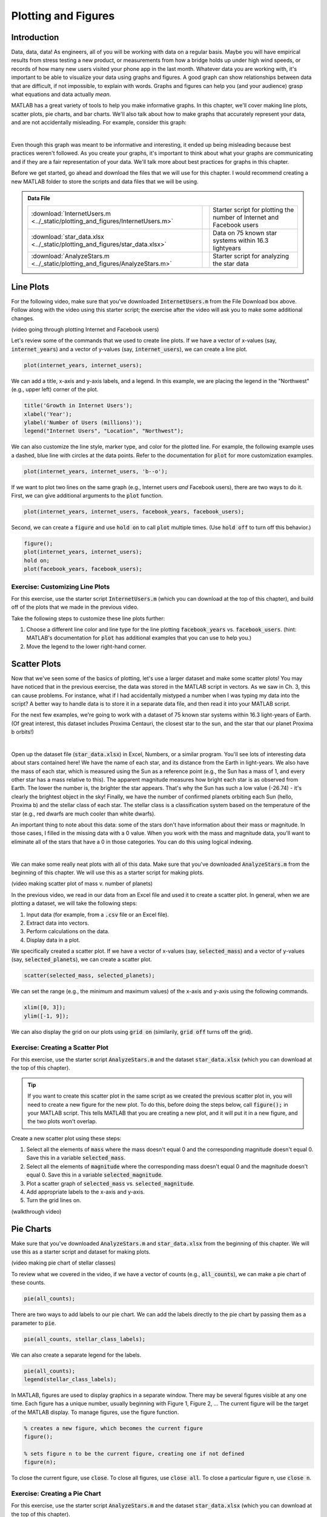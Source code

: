 .. qnum::
   :prefix: Q
   :start: 1

.. raw:: html

   <link rel="stylesheet" href="../_static/common/css/matlab.css">
   <script src="../_static/common/js/common2.js"></script>
   <script src="../_static/common/js/matcrab-exercises2.bundle.js"></script>

====================
Plotting and Figures
====================

^^^^^^^^^^^^^^^^^^^^^^^^^^^^^^^^^^^^^^^^^^^^^^^^^^^^^^^
Introduction
^^^^^^^^^^^^^^^^^^^^^^^^^^^^^^^^^^^^^^^^^^^^^^^^^^^^^^^

Data, data, data! As engineers, all of you will be working with data on a regular basis. Maybe you will have empirical results from stress testing a new product, or measurements from how a bridge holds up under high wind speeds, or records of how many new users visited your phone app in the last month. Whatever data you are working with, it's important to be able to visualize your data using graphs and figures. A good graph can show relationships between data that are difficult, if not impossible, to explain with words. Graphs and figures can help you (and your audience) grasp what equations and data actually *mean*.

MATLAB has a great variety of tools to help you make informative graphs. In this chapter, we'll cover making line plots, scatter plots, pie charts, and bar charts. We'll also talk about how to make graphs that accurately represent your data, and are not accidentally misleading. For example, consider this graph:

.. image:: img/weather_graph.png
  :width: 560
  :align: center
  :alt: A misleading graph plotting responses to a survey question about favorite seasons.

|
  
.. mchoice:: ch06_01_weather_graph
  :answer_a: The bar for summer should be higher than the bar for spring.
  :answer_b: The bars for summer and winter should be the same height.
  :answer_c: The scale of the y-axis is uneven.
  :answer_d: All of the above
  :correct: d
  :feedback_a: Oops! This is a problem, but do you see more problems in this graph?
  :feedback_b: Oops! This is a problem, but do you see more problems in this graph?
  :feedback_c: Oops! This is a problem, but do you see more problems in this graph?
  :feedback_d: Correct! There are a multitude of problems with this graph.
  
Even though this graph was meant to be informative and interesting, it ended up being misleading because best practices weren't followed. As you create your graphs, it's important to think about what your graphs are communicating and if they are a fair representation of your data. We'll talk more about best practices for graphs in this chapter.

Before we get started, go ahead and download the files that we will use for this chapter. I would recommend creating a new MATLAB folder to store the scripts and data files that we will be using.

.. admonition:: Data File

  .. list-table::
    :align: left
    :widths: auto

    * - :download:`InternetUsers.m <../_static/plotting_and_figures/InternetUsers.m>`

      - .. reveal:: InternetUsers_m_preview
          :showtitle: Preview
          :modal:
          :modaltitle: <code>InternetUsers.m</code>

          .. literalinclude:: ../_static/plotting_and_figures/InternetUsers.m
            :lines: 1-24
            :append: ...

      - Starter script for plotting the number of Internet and Facebook users
      
    * - :download:`star_data.xlsx <../_static/plotting_and_figures/star_data.xlsx>`

      - .. reveal:: star_data_xlsx_preview
          :showtitle: Preview
          :modal:
          :modaltitle: <code>star_data.xlsx</code>

          .. image:: img/star_data_xlsx_preview.png
            :width: 400
            :align: center

      - Data on 75 known star systems within 16.3 lightyears
      
    * - :download:`AnalyzeStars.m <../_static/plotting_and_figures/AnalyzeStars.m>`

      - .. reveal:: AnalyzeStars_m_preview
          :showtitle: Preview
          :modal:
          :modaltitle: <code>AnalyzeStars.m</code>

          .. literalinclude:: ../_static/plotting_and_figures/AnalyzeStars.m
            :lines: 1-32
            :append: ...

      - Starter script for analyzing the star data

^^^^^^^^^^^^^^^^^^^^^^^^^^^^^^^^^^^^^^^^^^^^^^^^^^^^^^^
Line Plots
^^^^^^^^^^^^^^^^^^^^^^^^^^^^^^^^^^^^^^^^^^^^^^^^^^^^^^^

For the following video, make sure that you've downloaded :code:`InternetUsers.m` from the File Download box above. Follow along with the video using this starter script; the exercise after the video will ask you to make some additional changes.

(video going through plotting Internet and Facebook users)

Let's review some of the commands that we used to create line plots. If we have a vector of x-values (say, :code:`internet_years`) and a vector of y-values (say, :code:`internet_users`), we can create a line plot.

.. code-block:: matlab

  plot(internet_years, internet_users);
  
We can add a title, x-axis and y-axis labels, and a legend. In this example, we are placing the legend in the "Northwest" (e.g., upper left) corner of the plot.

.. code-block:: matlab

    title('Growth in Internet Users');
    xlabel('Year');
    ylabel('Number of Users (millions)');
    legend("Internet Users", "Location", "Northwest");
    
We can also customize the line style, marker type, and color for the plotted line. For example, the following example uses a dashed, blue line with circles at the data points. Refer to the documentation for :code:`plot` for more customization examples.

.. code-block:: matlab

    plot(internet_years, internet_users, 'b--o');
    
If we want to plot two lines on the same graph (e.g., Internet users *and* Facebook users), there are two ways to do it. First, we can give additional arguments to the :code:`plot` function.

.. code-block:: matlab

    plot(internet_years, internet_users, facebook_years, facebook_users);
    
Second, we can create a :code:`figure` and use :code:`hold on` to call :code:`plot` multiple times. (Use :code:`hold off` to turn off this behavior.)

.. code-block:: matlab

    figure();
    plot(internet_years, internet_users);
    hold on;
    plot(facebook_years, facebook_users);

------------------------------------
Exercise: Customizing Line Plots
------------------------------------

For this exercise, use the starter script :code:`InternetUsers.m` (which you can download at the top of this chapter), and build off of the plots that we made in the previous video.

Take the following steps to customize these line plots further:

1. Choose a different line color and line type for the line plotting :code:`facebook_years` vs. :code:`facebook_users`. (hint: MATLAB's documentation for :code:`plot` has additional examples that you can use to help you.)
2. Move the legend to the lower right-hand corner.

.. shortanswer:: ch06_01_line_plot_customization

  Paste in a copy of your completed :file:`InternetUsers.m` script file.
  
  
^^^^^^^^^^^^^^^^^^^^^^^^^^^^^^^^^^^^^^^^^^^^^^^^^^^^^^^
Scatter Plots
^^^^^^^^^^^^^^^^^^^^^^^^^^^^^^^^^^^^^^^^^^^^^^^^^^^^^^^

Now that we've seen some of the basics of plotting, let's use a larger dataset and make some scatter plots! You may have noticed that in the previous exercise, the data was stored in the MATLAB script in vectors. As we saw in Ch. 3, this can cause problems. For instance, what if I had accidentally mistyped a number when I was typing my data into the script? A better way to handle data is to store it in a separate data file, and then read it into your MATLAB script.

For the next few examples, we're going to work with a dataset of 75 known star systems within 16.3 light-years of Earth. (Of great interest, this dataset includes Proxima Centauri, the closest star to the sun, and the star that our planet Proxima b orbits!)

.. image:: img/proxima_centauri.jpg
  :width: 560
  :align: center
  :alt: An image of Proxima Centauri taken by the Hubble Space Telescope in 2013. The bright lines are diffraction spikes (lines radiating from bright light sources).
  
  An image of Proxima Centauri taken by the Hubble Space Telescope in 2013. The bright lines are diffraction spikes (lines radiating from bright light sources).

|

Open up the dataset file (:code:`star_data.xlsx`) in Excel, Numbers, or a similar program. You'll see lots of interesting data about stars contained here! We have the name of each star, and its distance from the Earth in light-years. We also have the mass of each star, which is measured using the Sun as a reference point (e.g., the Sun has a mass of 1, and every other star has a mass relative to this). The apparent magnitude measures how bright each star is as observed from Earth. The lower the number is, the brighter the star appears. That's why the Sun has such a low value (-26.74) - it's clearly the brightest object in the sky! Finally, we have the number of confirmed planets orbiting each Sun (hello, Proxima b) and the stellar class of each star. The stellar class is a classification system based on the temperature of the star (e.g., red dwarfs are much cooler than white dwarfs).

An important thing to note about this data: some of the stars don't have information about their mass or magnitude. In those cases, I filled in the missing data with a 0 value. When you work with the mass and magnitude data, you'll want to eliminate all of the stars that have a 0 in those categories. You can do this using logical indexing.

.. image:: img/star_life.jpg
  :width: 560
  :align: center
  :alt: The life and death of a star.
  
|

We can make some really neat plots with all of this data. Make sure that you've downloaded :code:`AnalyzeStars.m` from the beginning of this chapter. We will use this as a starter script for making plots.

(video making scatter plot of mass v. number of planets)

In the previous video, we read in our data from an Excel file and used it to create a scatter plot. In general, when we are plotting a dataset, we will take the following steps:

1. Input data (for example, from a :code:`.csv` file or an Excel file).
2. Extract data into vectors.
3. Perform calculations on the data.
4. Display data in a plot.

We specifically created a scatter plot. If we have a vector of x-values (say, :code:`selected_mass`) and a vector of y-values (say, :code:`selected_planets`), we can create a scatter plot.

.. code-block:: matlab

  scatter(selected_mass, selected_planets);
  
We can set the range (e.g., the minimum and maximum values) of the x-axis and y-axis using the following commands.

.. code-block:: matlab

    xlim([0, 3]);
    ylim([-1, 9]);
    
We can also display the grid on our plots using :code:`grid on` (similarily, :code:`grid off` turns off the grid).

.. mchoice:: ch06_02_ex_plot
    Consider the following vectors.

  .. code-block:: matlab
  
    x_ordered = [ 1, 2, 3, 4, 5];
    y_ordered = [10,20,30,40,50];
    
    x_unordered = [ 3, 5, 2, 1, 4];
    y_unordered = [30,50,20,10,40];
    

  In the above code, :code:`x_unordered` and :code:`y_unordered` contain the same pairings as :code:`x_ordered` and :code:`y_ordered`, but they are in a different order. If you call :code:`scatter(x_ordered, y_ordered)` and :code:`scatter(x_unordered, y_unordered)`, you will get the same result. But what if you call :code:`plot(x_ordered, y_ordered)` and :code:`plot(x_unordered, y_unordered)`? Will the two calls to :code:`plot` give you the same result? (If you're not sure, try it out in MATLAB!)

  :answer_a: :code:`plot(x_ordered, y_ordered)` and :code:`plot(x_unordered, y_unordered)` will give you the same result.
  :answer_b: When you run :code:`plot(x_unordered, y_unordered)`, the plot automatically switches from a line plot to a scatter plot.
  :answer_c: :code:`plot(x_unordered, y_unordered)` appears to cross back over itself.
  :answer_d: When you run :code:`plot(x_unordered, y_unordered)`, the plot switches axes to keep the plot a mathematical function.
  :correct: c
  :feedback_a: Oops! Try running this in MATLAB - the plot is not the same.
  :feedback_b: Oops! Unless you tell MATLAB to switch plotting styles, it will not switch.
  :feedback_c: Correct! MATLAB plots in the order of the vector so having the series out of order will result in an odd-looking line graph.
  :feedback_d: Oops! MATLAB will not switch axes without any prompting.
  
------------------------------------
Exercise: Creating a Scatter Plot
------------------------------------

For this exercise, use the starter script :code:`AnalyzeStars.m` and the dataset :code:`star_data.xlsx` (which you can download at the top of this chapter).

.. tip::
    If you want to create this scatter plot in the same script as we created the previous scatter plot in, you will need to create a new figure for the new plot. To do this, before doing the steps below, call :code:`figure();` in your MATLAB script. This tells MATLAB that you are creating a new plot, and it will put it in a new figure, and the two plots won't overlap.

Create a new scatter plot using these steps:

1. Select all the elements of :code:`mass` where the mass doesn't equal 0 and the corresponding magnitude doesn't equal 0. Save this in a variable :code:`selected_mass`.
2. Select all the elements of :code:`magnitude` where the corresponding mass doesn't equal 0 and the magnitude doesn't equal 0. Save this in a variable :code:`selected_magnitude`.
3. Plot a scatter graph of :code:`selected_mass` vs. :code:`selected_magnitude`.
4. Add appropriate labels to the x-axis and y-axis.
5. Turn the grid lines on.

.. shortanswer:: ch06_02_creating_scatter_plot

  Paste in a copy of your completed :file:`AnalyzeStars.m` script file.
  
(walkthrough video)

^^^^^^^^^^^^^^^^^^^^^^^^^^^^^^^^^^^^^^^^^^^^^^^^^^^^^^^
Pie Charts
^^^^^^^^^^^^^^^^^^^^^^^^^^^^^^^^^^^^^^^^^^^^^^^^^^^^^^^

Make sure that you've downloaded :code:`AnalyzeStars.m` and :code:`star_data.xlsx` from the beginning of this chapter. We will use this as a starter script and dataset for making plots.

(video making pie chart of stellar classes)

To review what we covered in the video, if we have a vector of counts (e.g., :code:`all_counts`), we can make a pie chart of these counts.

.. code-block:: matlab

    pie(all_counts);

There are two ways to add labels to our pie chart. We can add the labels directly to the pie chart by passing them as a parameter to :code:`pie`.

.. code-block:: matlab

    pie(all_counts, stellar_class_labels);
    
We can also create a separate legend for the labels.

.. code-block:: matlab

    pie(all_counts);
    legend(stellar_class_labels);
    
In MATLAB, figures are used to display graphics in a separate window. There may be several figures visible at any one time. Each figure has a unique number, usually beginning with Figure 1, Figure 2, … The current figure will be the target of the MATLAB display. To manage figures, use the figure function.

.. code-block:: matlab

    % creates a new figure, which becomes the current figure
    figure();

    % sets figure n to be the current figure, creating one if not defined
    figure(n);
    
To close the current figure, use :code:`close`. To close all figures, use :code:`close all`. To close a particular figure n, use :code:`close n`.

.. mchoice:: ch06_03_ex_figure
  Consider the following code.

  .. code-block:: matlab

    figure();
    plot(mass, magnitude);

    figure();
    scatter(magnitude, planets);
    
  If you run this script, Figure 2 is a scatter plot of :code:`magnitude` v. :code:`planets`. Now, suppose you type the following into the command window:

  .. code-block:: matlab

    figure(2);
    plot(mass, planets);

  What happened to Figure 2?

  :answer_a: Figure 2 remains unchanged.
  :answer_b: The original Figure 2 was replaced by the new :code:`figure(2)` command.
  :correct: b
  :feedback_a: Oops! Calling :code:`figure(2)` again will overwrite the existing Figure 2.
  :feedback_b: Correct! The original figure gets replaced by MATLAB when you call :code:`figure(2)` a second time.

------------------------------------
Exercise: Creating a Pie Chart
------------------------------------

For this exercise, use the starter script :code:`AnalyzeStars.m` and the dataset :code:`star_data.xlsx` (which you can download at the top of this chapter).

Create a new pie chart using these steps:

1. Close all previous figures, and create a new figure in your script.
2. Count the number of stars with zero planets. Store this in a variable :code:`zero_counts`. Do the same for stars with one planet, two planets, three planets, four planets, and eight planets. (There are no stars with five, six, seven, or greater than eight planets.)
3. Put all of the counts from step 2 into a vector :code:`all_counts`.
4. Create a vector of labels. Include the labels "zero", "one", "two", "three", "four", and "eight".
5. Create a pie chart of :code:`all_counts`.
6. Try including the labels on the pie chart by including them as a parameter of :code:`pie`. Try also including the labels as a separate legend (you may need to move the location of the legend). Keep whichever version looks better.

.. shortanswer:: ch06_03_creating_pie_chart

  Paste in a copy of your completed :file:`AnalyzeStars.m` script file.
  
(walkthrough video)

^^^^^^^^^^^^^^^^^^^^^^^^^^^^^^^^^^^^^^^^^^^^^^^^^^^^^^^
Bar Charts
^^^^^^^^^^^^^^^^^^^^^^^^^^^^^^^^^^^^^^^^^^^^^^^^^^^^^^^

Make sure that you've downloaded :code:`AnalyzeStars.m` and :code:`star_data.xlsx` from the beginning of this chapter. We will use this as a starter script and dataset for making plots.

(video making bar chart)

Let's review some of the commands for making bar charts. To plot a bar chart with only one bar for each x-value, put your data in a column vector (e.g., :code:`magnitude_averages`).

.. code-block:: matlab

    bar(magnitude_averages);
    
If you want to have multiple bars for each x-value, create multiple column vectors and combine them into a matrix when calling :code:`bar`. **(Make sure to use column vectors, not row vectors here.)

.. code-block:: matlab

    bar([magnitude_averages, distance_averages]);
    
If you are going to make a plot multiple times, you can put it in a function to make it easier to call repeatedly. You can also pass parameters into this function to customize the plot.
    
To further customize a plot, use :code:`gca` ("get current axes"). You can call :code:`gca` and store it in a variable, and then you can modify any of the axis characteristics. Here are some examples.

.. code-block:: matlab

    % get current axes in the variable ax
    ax = gca;
    
    % modify via ax, [NOTE, CaseSensitive !!!]
    ax.FontSize = 20;          % Change the font size
    ax.YLim = [0,20];          % Change the y-axis range
    ax.XLim = [0,4];           % Change the x-axis range
    ax.XTickLabel = labels;    % Change the x-tick labels
    ax.YGrid = 'on';           % Turn the y-axis grid on
    ax.GridColor = [1,0,0];    % Change the grid color [R, G, B]
    ax.GridAlpha = 1;          % Grid color on full
    
This only scratches the surface of the kind of customization you can do to your plots in MATLAB! There's so many more options! Here's the truth: *Nobody memorizes all the different kinds of plots and the ways you can customize them.* Refer to online documentation for general guidance, and search online if there's something specific you're looking for.

Here's a few examples of things you can do:

.. image:: img/matlab_plots.png
  :width: 560
  :align: center
  :alt: Many kinds of MATLAB plots.
  
  Refer to `this page <https://www.mathworks.com/help/matlab/creating_plots/types-of-matlab-plots.html>` for more info (and even more types of plots!).

|

.. mchoice:: ch06_04_bar_charts
  In the previous video, we created a bar chart where we plotted average magnitude and average distance on the same chart. Why is this problematic?
  
  :answer_a: This isn't problematic.
  :answer_b: Average magnitude and average distance aren't related to each other, so they shouldn't be on the same plot.
  :answer_c: Average magnitude and average distance are measured in different units, so the y-axis isn't the same for both of these.
  :correct: c
  :feedback_a: Oops! Try clicking on some of the other answers to find out why this problematic.
  :feedback_b: Oops! Because these are both characteristics of stars, they are potentially related to each other. There is a stronger answer to this question.
  :feedback_c: Correct! Magnitude and distance have different units of measurement, so plotting them on the same y-axis can be misleading.
  
^^^^^^^^^^^^^^^^^^^^^^^^^^^^^^^^^^^^^^^^^^^^^^^^^^^^^^^
A Few Final Thoughts
^^^^^^^^^^^^^^^^^^^^^^^^^^^^^^^^^^^^^^^^^^^^^^^^^^^^^^^

.. image:: img/img13.png
  :width: 400
  :align: center
  :alt: Meme: Yes, Yes, Excellent.
  
|

As an engineer, it's very possible that your graphs will out-live you, and that they will go on to have a life of their own. As a responsible engineer, you need to make clear graphs that can "stand on their own" (e.g., it is obvious what they are trying to convey). Here are some good practices to follow:

1. Don't be misleading in your plots.

.. image:: img/misleading.png
  :width: 560
  :align: center
  :alt: A misleading y-axis.
  
|

In the top graph above, it looks like there's a big different between all of the groups. But, that graph is really just showing a small segment of the y-axis. If we zoom out and look at the graph in perspective, when the y-axis starts at 0, we see that there's very little difference between the groups. It's important to make sure that your graphs are communicating the truth about your data. For more information, check out this `Wikipedia page <https://en.wikipedia.org/wiki/Misleading_graph>`.

2. Do maximize your "Signal-Noise Ratio".

Consider these two graphs:

.. image:: img/signal_noise.png
  :width: 560
  :align: center
  :alt: Two different ways of plotting wave elevation comparison.
  
|

Both graphs are presenting the same information. Which graph is easier to understand? The second one is much clearer! The second one frames the data more clearly; the audience doesn't have to hunt for the data or try to puzzle out what the meaning of the graph is. If you make your audience work too hard, you've lost them.

Here are a few things we can learn from these graphs:

* Use legends vs. labels appropriately (the first graph uses a legend; the second uses labels).
* If you HAVE to have a title, it should describe what your audience should learn from the graph.
* Plot on a white background.
* Include horizontal and vertical grid lines (unless you have a REALLY good reason not to).
* Choose high contrast colors (watch out for color blindness!).

For more inspiration, check out `reddit.com/r/dataisbeautiful <reddit.com/r/dataisbeautiful>`.

^^^^^^^^^^^^^^^^^^^^^^^^^^^^^^^^^^^^^^^^^^^^^^^^^^^^^^^
Summary
^^^^^^^^^^^^^^^^^^^^^^^^^^^^^^^^^^^^^^^^^^^^^^^^^^^^^^^

This is the end of the chapter! Here is a summary of what we covered in this chapter: 

* 

You can double check that you have completed everything on the "Assignments" page. Click the icon that looks like a person, go to "Assignments", select the chapter, and make sure to scroll all the way to the bottom and click the "Score Me" button.
